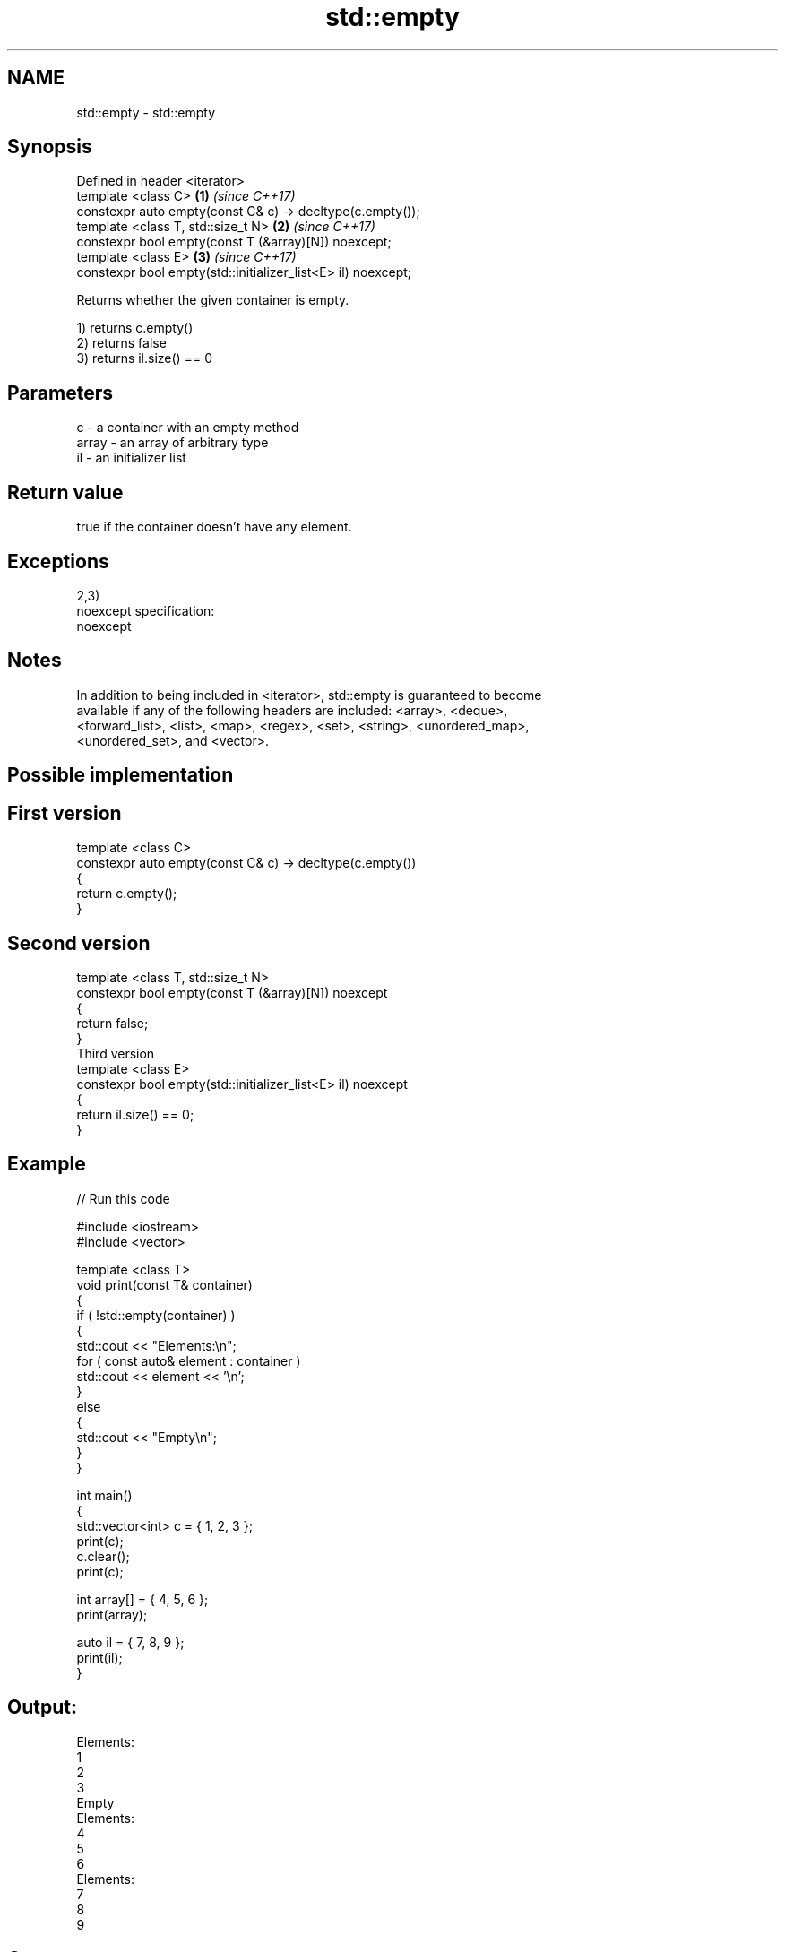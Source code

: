 .TH std::empty 3 "2018.03.28" "http://cppreference.com" "C++ Standard Libary"
.SH NAME
std::empty \- std::empty

.SH Synopsis
   Defined in header <iterator>
   template <class C>                                          \fB(1)\fP \fI(since C++17)\fP
   constexpr auto empty(const C& c) -> decltype(c.empty());
   template <class T, std::size_t N>                           \fB(2)\fP \fI(since C++17)\fP
   constexpr bool empty(const T (&array)[N]) noexcept;
   template <class E>                                          \fB(3)\fP \fI(since C++17)\fP
   constexpr bool empty(std::initializer_list<E> il) noexcept;

   Returns whether the given container is empty.

   1) returns c.empty()
   2) returns false
   3) returns il.size() == 0

.SH Parameters

   c     - a container with an empty method
   array - an array of arbitrary type
   il    - an initializer list

.SH Return value

   true if the container doesn't have any element.

.SH Exceptions

   2,3)
   noexcept specification:
   noexcept

.SH Notes

   In addition to being included in <iterator>, std::empty is guaranteed to become
   available if any of the following headers are included: <array>, <deque>,
   <forward_list>, <list>, <map>, <regex>, <set>, <string>, <unordered_map>,
   <unordered_set>, and <vector>.

.SH Possible implementation

.SH First version
   template <class C>
   constexpr auto empty(const C& c) -> decltype(c.empty())
   {
       return c.empty();
   }
.SH Second version
   template <class T, std::size_t N>
   constexpr bool empty(const T (&array)[N]) noexcept
   {
       return false;
   }
                         Third version
   template <class E>
   constexpr bool empty(std::initializer_list<E> il) noexcept
   {
       return il.size() == 0;
   }

.SH Example

   
// Run this code

 #include <iostream>
 #include <vector>

 template <class T>
 void print(const T& container)
 {
     if ( !std::empty(container) )
     {
          std::cout << "Elements:\\n";
          for ( const auto& element : container )
              std::cout << element << '\\n';
     }
     else
     {
         std::cout << "Empty\\n";
     }
 }

 int main()
 {
     std::vector<int> c = { 1, 2, 3 };
     print(c);
     c.clear();
     print(c);

     int array[] = { 4, 5, 6 };
     print(array);

     auto il = { 7, 8, 9 };
     print(il);
 }

.SH Output:

 Elements:
 1
 2
 3
 Empty
 Elements:
 4
 5
 6
 Elements:
 7
 8
 9

.SH Category:

     * unconditionally noexcept

   Hidden categories:

     * Pages with unreviewed unconditional noexcept template
     * Pages with unreviewed noexcept template
